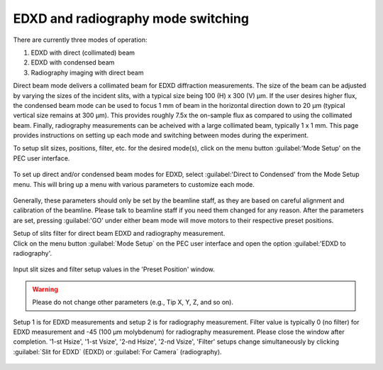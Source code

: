 EDXD and radiography mode switching
-----------------------------------
There are currently three modes of operation:

1. EDXD with direct (collimated) beam
2. EDXD with condensed beam 
3. Radiography imaging with direct beam

Direct beam mode delivers a collimated beam for EDXD diffraction measurements. The size of the beam can be adjusted by varying the sizes of the incident slits, with a typical size being 100 (H) x 300 (V) μm. If the user desires higher flux, the condensed beam mode can be used to focus 1 mm of beam in the horizontal direction down to 20 μm (typical vertical size remains at 300 μm). This provides roughly 7.5x the on-sample flux as compared to using the collimated beam. Finally, radiography measurements can be acheived with a large collimated beam, typically 1 x 1 mm. This page provides instructions on setting up each mode and switching between modes during the experiment.

| To setup slit sizes, positions, filter, etc. for the desired mode(s), click on the menu button :guilabel:'Mode Setup' on the PEC user interface.

.. figure:: /images/operation/mode_setup_menu.png
   :alt: mode_setup_menu
   :width: 720px
   :align: center

To set up direct and/or condensed beam modes for EDXD, select :guilabel:'Direct to Condensed' from the Mode Setup menu. This will bring up a menu with various parameters to customize each mode.

.. figure:: /images/operation/direct_2_condensed_mode.png
   :alt: direct_2_condensed_mode_setup
   :width: 500px
   :align: center

Generally, these parameters should only be set by the beamline staff, as they are based on careful alignment and calibration of the beamline. Please talk to beamline staff if you need them changed for any reason. After 
the parameters are set, pressing :guilabel:'GO' under either beam mode will move motors to their respective preset positions. 



| Setup of slits filter for direct beam EDXD and radiography measurement.
| Click on the menu button :guilabel:`Mode Setup` on the PEC user interface and open the option :guilabel:'EDXD to radiography'.

.. figure:: /images/operation/slits_filter_interface.png
   :alt: slits_filter_interface
   :width: 500px
   :align: center

Input slit sizes and filter setup values in the 'Preset Position' window. 

.. warning:: Please do not change other parameters (e.g., Tip X, Y, Z, and so on).

   

Setup 1 is for EDXD measurements and setup 2 is for radiography measurement. Filter value 
is typically 0 (no filter) for EDXD measurement and -45 (100 μm molybdenum) for 
radiography measurement. Please close the window after completion.
'1-st Hsize', '1-st Vsize', '2-nd Hsize', '2-nd Vsize', 'Filter' setups change 
simultaneously by clicking :guilabel:`Slit for EDXD` (EDXD) or :guilabel:`For Camera` (radiography).

.. figure:: /images/operation/slit_mode_switch.png
   :alt: slit_mode_switch
   :width: 720px
   :align: center
